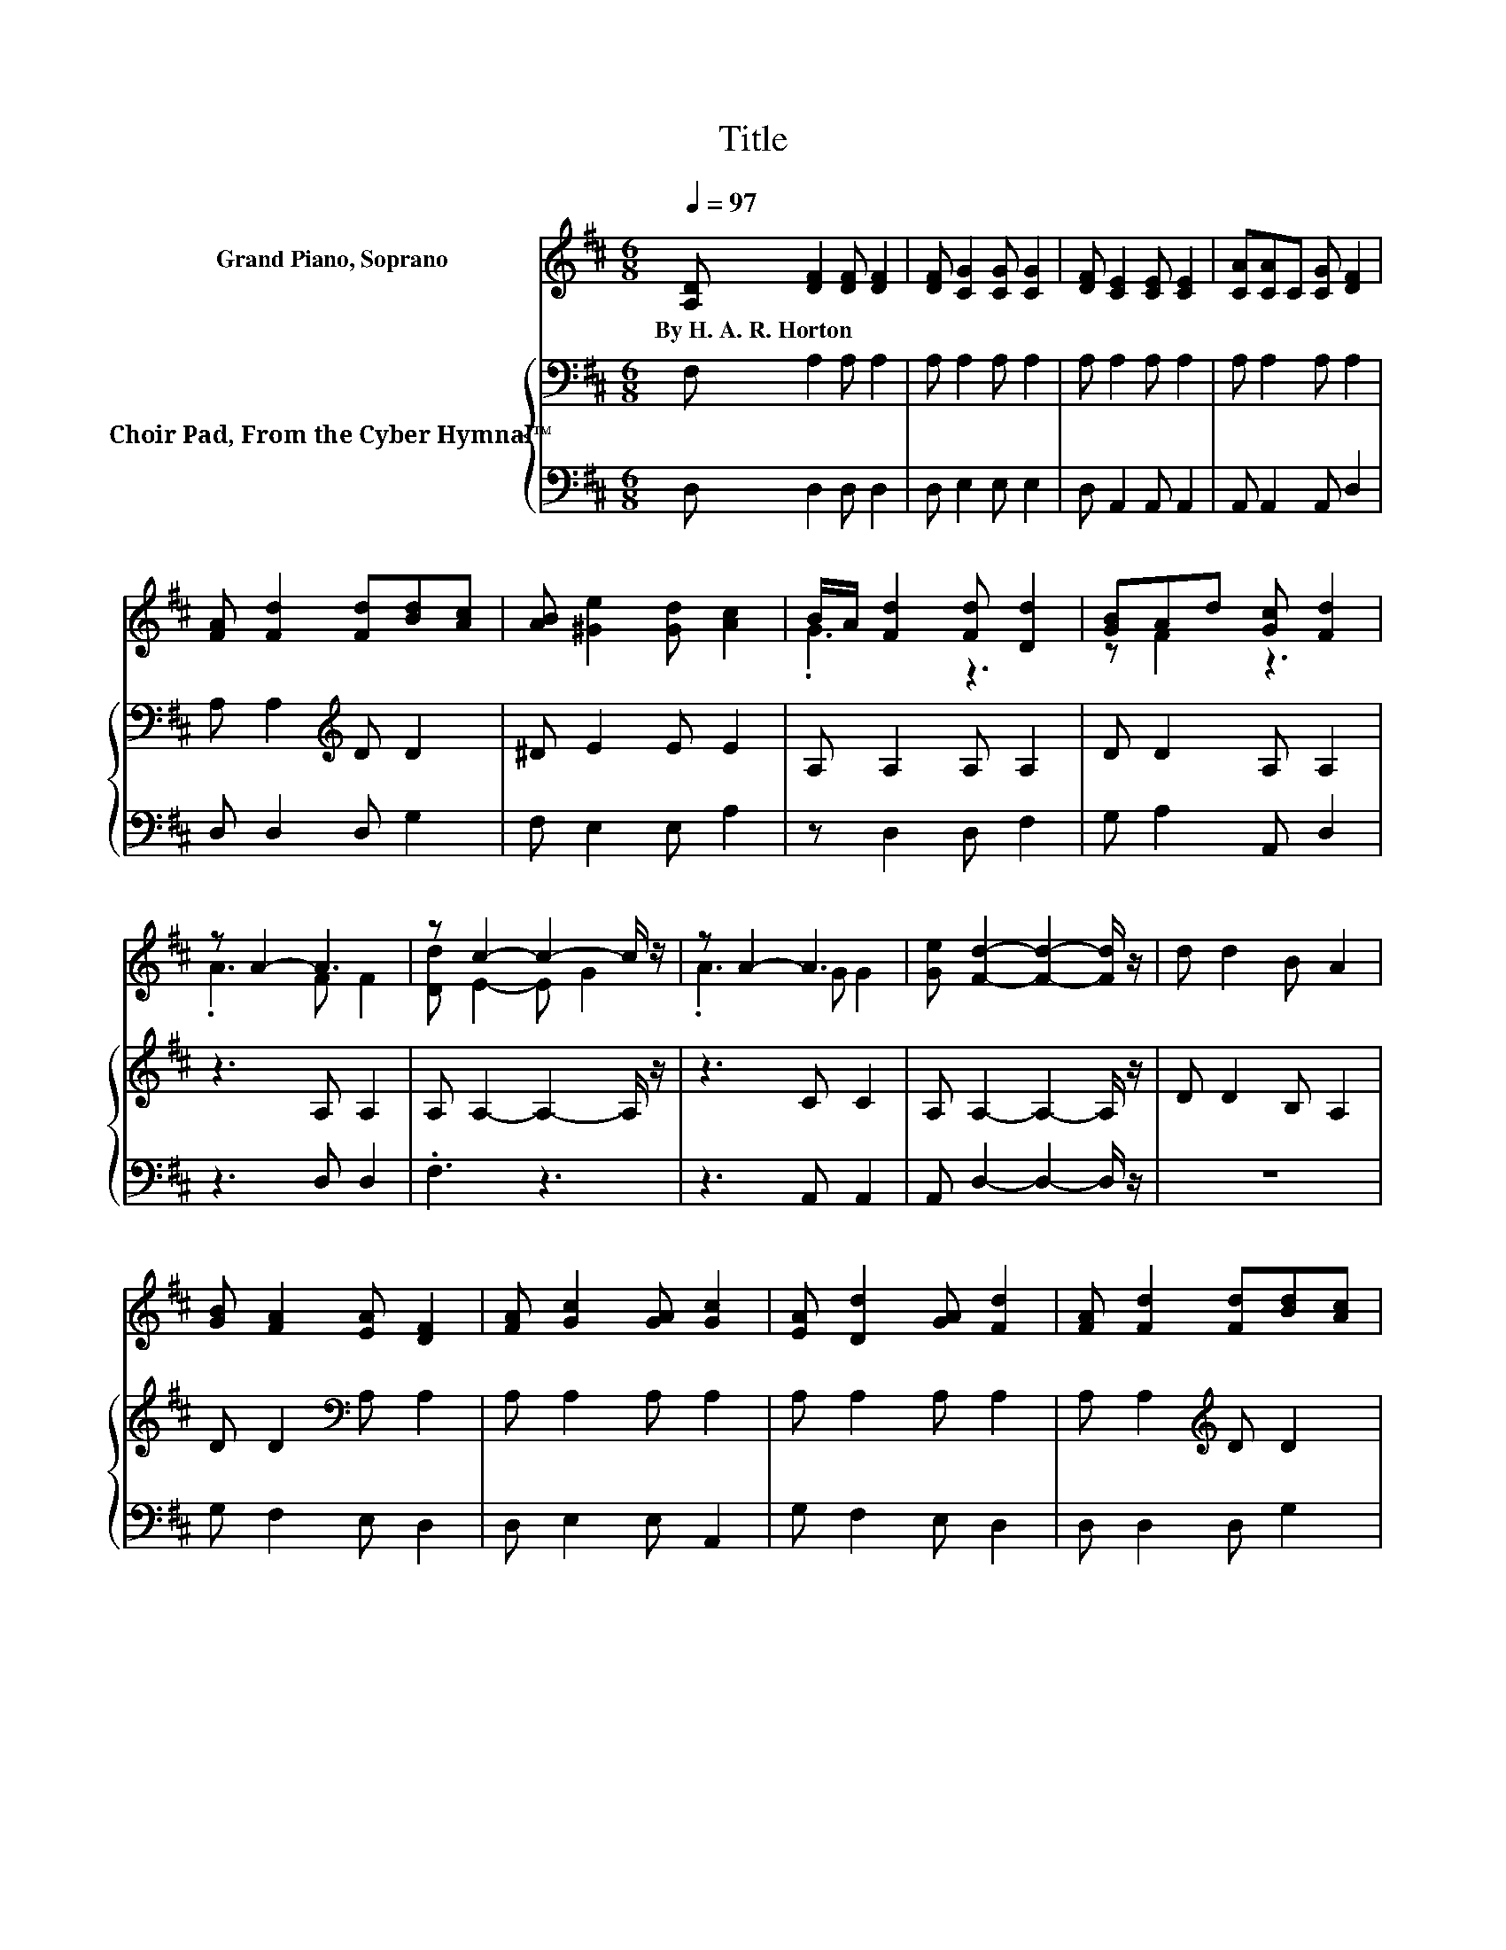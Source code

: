 X:1
T:Title
%%score ( 1 2 ) { 3 | 4 }
L:1/8
Q:1/4=97
M:6/8
K:D
V:1 treble nm="Grand Piano, Soprano"
V:2 treble 
V:3 bass nm="Choir Pad, From the Cyber Hymnal™"
V:4 bass 
V:1
 [A,D] [DF]2 [DF] [DF]2 | [DF] [CG]2 [CG] [CG]2 | [DF] [CE]2 [CE] [CE]2 | [CA][CA]C [CG] [DF]2 | %4
w: By~H.~A.~R.~Horton * * *||||
 [FA] [Fd]2 [Fd][Bd][Ac] | [AB] [^Ge]2 [Gd] [Ac]2 | B/A/ [Fd]2 [Fd] [Dd]2 | [GB]Ad [Gc] [Fd]2 | %8
w: ||||
 z A2- A3 | z c2- c2- c/ z/ | z A2- A3 | [Ge] [Fd]2- [Fd]2- [Fd]/ z/ | d d2 B A2 | %13
w: |||||
 [GB] [FA]2 [EA] [DF]2 | [FA] [Gc]2 [GA] [Gc]2 | [EA] [Dd]2 [GA] [Fd]2 | [FA] [Fd]2 [Fd][Bd][Ac] | %17
w: ||||
 [AB] [^Ge]2 [Gd] [Ac]2 | B/A/ [Fd]2 [Fd] [Dd]2 | [GB]Ad [Gc] [Fd]2- | [Fd]6 |] %21
w: ||||
V:2
 x6 | x6 | x6 | x6 | x6 | x6 | .G3 z3 | z F2 z3 | .A3 F F2 | [Dd] E2- E G2 | .A3 G G2 | x6 | x6 | %13
 x6 | x6 | x6 | x6 | x6 | .G3 z3 | z F2 z3 | x6 |] %21
V:3
 F, A,2 A, A,2 | A, A,2 A, A,2 | A, A,2 A, A,2 | A, A,2 A, A,2 | A, A,2[K:treble] D D2 | %5
 ^D E2 E E2 | A, A,2 A, A,2 | D D2 A, A,2 | z3 A, A,2 | A, A,2- A,2- A,/ z/ | z3 C C2 | %11
 A, A,2- A,2- A,/ z/ | D D2 B, A,2 | D D2[K:bass] A, A,2 | A, A,2 A, A,2 | A, A,2 A, A,2 | %16
 A, A,2[K:treble] D D2 | ^D E2 E E2 | A, A,2 A, A,2 | D D2 A, A,2- | A,6 |] %21
V:4
 D, D,2 D, D,2 | D, E,2 E, E,2 | D, A,,2 A,, A,,2 | A,, A,,2 A,, D,2 | D, D,2 D, G,2 | %5
 F, E,2 E, A,2 | z D,2 D, F,2 | G, A,2 A,, D,2 | z3 D, D,2 | .F,3 z3 | z3 A,, A,,2 | %11
 A,, D,2- D,2- D,/ z/ | z6 | G, F,2 E, D,2 | D, E,2 E, A,,2 | G, F,2 E, D,2 | D, D,2 D, G,2 | %17
 F, E,2 E, A,2 | z D,2 D, F,2 | G, A,2 A,, D,2- | D,6 |] %21

